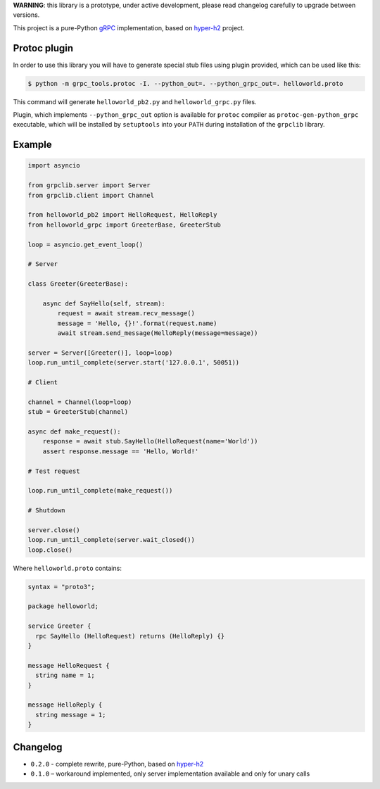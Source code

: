 **WARNING**: this library is a prototype, under active development, please read
changelog carefully to upgrade between versions.

This project is a pure-Python `gRPC`_ implementation, based on `hyper-h2`_
project.

Protoc plugin
~~~~~~~~~~~~~

In order to use this library you will have to generate special stub files using
plugin provided, which can be used like this:

.. code-block:: shell

    $ python -m grpc_tools.protoc -I. --python_out=. --python_grpc_out=. helloworld.proto

This command will generate ``helloworld_pb2.py`` and ``helloworld_grpc.py``
files.

Plugin, which implements ``--python_grpc_out`` option is available for
``protoc`` compiler as ``protoc-gen-python_grpc`` executable, which will be
installed by ``setuptools`` into your ``PATH`` during installation of the
``grpclib`` library.

Example
~~~~~~~

.. code-block:: python

    import asyncio

    from grpclib.server import Server
    from grpclib.client import Channel

    from helloworld_pb2 import HelloRequest, HelloReply
    from helloworld_grpc import GreeterBase, GreeterStub

    loop = asyncio.get_event_loop()

    # Server

    class Greeter(GreeterBase):

        async def SayHello(self, stream):
            request = await stream.recv_message()
            message = 'Hello, {}!'.format(request.name)
            await stream.send_message(HelloReply(message=message))

    server = Server([Greeter()], loop=loop)
    loop.run_until_complete(server.start('127.0.0.1', 50051))

    # Client

    channel = Channel(loop=loop)
    stub = GreeterStub(channel)

    async def make_request():
        response = await stub.SayHello(HelloRequest(name='World'))
        assert response.message == 'Hello, World!'

    # Test request

    loop.run_until_complete(make_request())

    # Shutdown

    server.close()
    loop.run_until_complete(server.wait_closed())
    loop.close()

Where ``helloworld.proto`` contains:

.. code-block:: protobuf

    syntax = "proto3";

    package helloworld;

    service Greeter {
      rpc SayHello (HelloRequest) returns (HelloReply) {}
    }

    message HelloRequest {
      string name = 1;
    }

    message HelloReply {
      string message = 1;
    }

Changelog
~~~~~~~~~

* ``0.2.0`` - complete rewrite, pure-Python, based on `hyper-h2`_
* ``0.1.0`` – workaround implemented, only server implementation available and
  only for unary calls

.. _gRPC: http://www.grpc.io
.. _hyper-h2: https://github.com/python-hyper/hyper-h2
